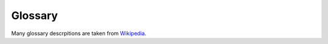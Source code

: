 .. _glossary:

Glossary
========

Many glossary descrpitions are taken from `Wikipedia <https://en.wikipedia.org/>`__.

.. glossary::
    :sorted:

    ACID
        In computer science, ACID (Atomicity, Consistency, Isolation, Durability) is a set of properties that guarantee that database transactions are processed reliably. `More info <https://en.wikipedia.org/wiki/ACID>`__.

    ACL
        An access control list (ACL), with respect to a computer file system, is a list of permissions attached to an object. An ACL specifies which users or system processes are granted access to objects, as well as what operations are allowed on given objects. `Read about ACL in Pyramid <http://docs.pylonsproject.org/projects/pyramid/en/1.0-branch/narr/security.html#elements-of-an-acl>`__.

    admin
        The admin section of a Websauna site. Logged in users with admin privileges can go to this section and see and edit all the site data. :doc:`Read Websauna admin documentation <../narrative/crud/admin>`.

    Alembic
       A migration script tool for :term:`SQLAlchemy`. `More info <http://alembic.readthedocs.org/>`__.

    Ansible
        Ansible is an IT automation tool. It can configure systems, deploy software, and orchestrate more advanced IT tasks such as continuous deployments or zero downtime rolling updates. `More information <http://www.ansible.com/>`__.

    Arrow
        Arrow is a Python library that offers a sensible, human-friendly approach to creating, manipulating, formatting and converting dates, times, and timestamps. It implements and updates the datetime type, plugging gaps in functionality, and provides an intelligent module API that supports many common creation scenarios. Simply put, it helps you work with dates and times with fewer imports and a lot less code. `More information <http://crsmithdev.com/arrow/>`__.

    Authomatic
        Authomatic is a framework agnostic library for Python web applications with a minimalistic but powerful interface which simplifies authentication of users by third party providers like Facebook or Twitter through standards like OAuth and OpenID. `More info <http://peterhudec.github.io/authomatic/>`__.

    Base64
        Base64 is a group of similar binary-to-text encoding schemes that represent binary data in an ASCII string format by translating it into a radix-64 representation. More information `<https://en.wikipedia.org/wiki/Base64>`__.

    Bootstrap
        Bootstrap is the most popular HTML, CSS, and JS framework for developing responsive, mobile first projects on the web. `More informatin <http://getbootstrap.com/>`__.

    CDN
        A content delivery network or content distribution network (CDN) is a globally distributed network of proxy servers deployed in multiple data centers. The goal of a CDN is to serve content to end-users with high availability and high performance. Many CDNs allow developers to upload their own static asset files to speed up their loading. `More information <https://en.wikipedia.org/wiki/Content_delivery_network>`__.

    Celery
        Celery a task queue for Python with focus on real-time processing, while also supporting task scheduling. `More info <http://celery.readthedocs.org/>`__.

    chromedriver
        WebDriver is an open source tool for automated testing of webapps across many browsers. Used in Websauna to control functional tests with :term:`Splinter` and :term:`Selenium`. `More information <https://sites.google.com/a/chromium.org/chromedriver/>`__.

    Colander
        A simple schema-based serialization and deserialization library. Useful for building forms, RESTFul APIs and other interfaces where you need to transform and validate data. `More information <https://pypi.python.org/pypi/colander>`__.

    colanderalchemy
        A Python package to generate :term:`Colander` forms from :term:`SQLAlchemy` models. `More information <https://pypi.python.org/pypi/ColanderAlchemy>`__.

    cookiecutter
        A Python package to create projects and packages from project templates. `More information <https://pypi.python.org/pypi/cookiecutter>`__.

    cookiecutter-websauna-addon
         Cookiecutter template to create a Websauna addon  `More information <https://github.com/websauna/cookiecutter-websauna-addon>`__.

    CRUD
        In computer programming, create, read, update and delete, sometimes called SCRUD with an "S" for Search, are the four basic functions of persistent storage. :doc:`Read about CRUD in Websauna <../narrative/crud/crud>`.
        `More info <https://en.wikipedia.org/wiki/Create,_read,_update_and_delete>`__.

    CSRF
        Cross-site request forgery, also known as one-click attack or session riding and abbreviated as CSRF (sometimes pronounced sea-surf) or XSRF, is a type of malicious exploit of a website where unauthorized commands are transmitted from a user that the website trusts. :doc:`See Websauna CSRF protection documentation <../narrative/form/csrf>`. `More info <https://en.wikipedia.org/wiki/Cross-site_request_forgery>`__.

    CSS
        Cascading Style Sheets (CSS) is a style sheet language used for describing the presentation of a document written in a markup language. It's most often used to set the visual style of web pages and user interfaces written in HTML and XHTML. `More info <https://en.wikipedia.org/wiki/Cascading_Style_Sheets>`__.

    database
        A database is an organized collection of data. A database management system (DBMS) is a computer software application that interacts with the user, other applications, and the database itself to capture and analyze data. A general-purpose DBMS is designed to allow the definition, creation, querying, update, and administration of databases. Websauna defaults to :term:`PostgreSQL` DBMS.

    development
        Development is the stage of the deployment when the developer is locally working on the code on a local machine. See :ref:`development.ini`.

    development.ini
      The default configuration file when you run Websauna on your local computer when doing development. For more information see :doc:`configuration <../reference/config>`.

    deform
        A form framework suggested by Websauna. :doc:`Read Websauna form documentation <../narrative/form/form>`. `See widget samples <http://demo.substanced.net/deformdemo/>`__. `More info <http://deform.readthedocs.org/en/latest/>`__.

    duplicity
        Duplicity backs directories by producing encrypted tar-format volumes and uploading them to a remote or local file server. Because duplicity uses librsync, the incremental archives are space efficient and only record the parts of files that have changed since the last backup. Because duplicity uses GnuPG to encrypt and/or sign these archives, they will be safe from spying and/or modification by the server. `More info <http://duplicity.nongnu.org/>`__.

    DOM
        The Document Object Model (DOM) is a cross-platform and language-independent convention for representing and interacting with objects in parsed HTML, XHTML, and XML documents. The nodes of every document are organized in a tree structure, called the DOM tree. Objects in the DOM tree may be addressed and manipulated by using methods on the objects. The public interface of a DOM is specified in its application programming interface (API). `More information <https://en.wikipedia.org/wiki/Document_Object_Model>`__.

    DoS
        In computing, a denial-of-service (DoS) attack is an attempt to make a machine or network resource unavailable to its intended users, such as to temporarily or indefinitely interrupt or suspend services of a host connected to the Internet. A distributed denial-of-service (DDoS) is where the attack source is more than one–and often thousands of-unique IP addresses. `More information <https://en.wikipedia.org/wiki/Denial-of-service_attack>`__.

    Font Awesome
        A popular web icon library distributed as web fonts to allow :term:`CSS` coloring options. `More information <http://fontawesome.io/>`__.

    git
      The most popular version control software at the moment. `More info <https://git-scm.com/book/en/v2/Getting-Started-About-Version-Control>`__.

    .gitignore
      A mechanism to avoid placing files under a git version control by blacklisting them.

    htpasswd
        .htpasswd is a flat-file used to store usernames and password for basic authentication on an Apache HTTP Server and others. `More info <https://en.wikipedia.org/wiki/.htpasswd>`__.

    Initializer
        Initializer is the main entry point of your Websauna application. It is a class responsible for ramping up and integrating various subsystems. For more information see :py:class:`websauna.system.Initializer`.

    INI
        he INI file format is an informal standard for configuration files for some platforms or software. INI files are simple text files with a basic structure composed of sections, properties, and values. `More info <https://en.wikipedia.org/wiki/INI_file>`__.

    IPython
        Next generation read–eval–print loop engine for Python and other programming languages. See `IPython Notebook site <http://ipython.org/notebook.html>`__ for more information. See also :term:`IPython Notebook`.

    IPython Notebook
        A powerful browser based shell for a Python. Popular in scientific community and data analysis. See `IPython Notebook site <http://ipython.org/notebook.html>`__ for more information.

    HTML
        HyperText Markup Language, commonly referred to as HTML, is the standard markup language used to create web pages. Along with :term:`CSS`, and :term:`JavaScript`, HTML is a cornerstone technology, used by most websites to create visually engaging webpages, user interfaces for web applications, and user interfaces for many mobile applications. `More information <https://en.wikipedia.org/wiki/HTML>`__.

    isolation level
        How database handles transactions where there is a :term:`race condition`. See also :term:`ACID`.

    JavaScript
        JavaScript is a high-level, dynamic, untyped, and interpreted programming language. It has been standardized in the ECMAScript language specification. Alongside :term:`HTML` and :term:`CSS`, it is one of the three essential technologies of World Wide Web content production; the majority of websites employ it and it is supported by all modern web browsers without plug-ins. `More information <https://en.wikipedia.org/wiki/JavaScript>`__.

    Jinja
        Jinja2 is a modern and designer-friendly templating language for Python, modelled after Django’s templates. It is fast, widely used and secure with the optional sandboxed template execution environment. `Read more <http://jinja.pocoo.org/docs/dev//>`__.

    JSON
        JSON, JavaScript Object Notation, specified by RFC 7159 and by ECMA-404, is a lightweight data interchange format inspired by JavaScript object literal syntax. Most web related programming languages and support JSON as an exchange format. `Read more <https://en.wikipedia.org/wiki/Json/>`__.

    JSONB
        A :term:`PostgreSQL` column type to store JSON structured data. `Read more <https://www.compose.io/articles/is-postgresql-your-next-json-database/>`__.

    Less
        Less is a :term:`CSS` pre-processor, meaning that it extends the CSS language, adding features that allow variables, mixins, functions and many other techniques that allow you to make CSS that is more maintainable, themable and extendable. `Read more <http://lesscss.org/>`__.

    Mandrill
        Mandrill is a reliable, scalable, and secure delivery API for transactional emails from websites and applications. It's ideal for sending data-driven transactional emails, including targeted e-commerce and personalized one-to-one messages. `More information <http://mandrill.com/>`__.

    mock
        Using mock allows you to replace parts of your system under test with mock objects and make assertions about how they have been used. In :term:`Python` this is done using `Mock library <https://pypi.python.org/pypi/mock>`__.

    model
        A model is a Python class describing :term:`persistent` data structure. A model provides convenient Python API to manipulate your data, so that save and load it into a :term:`database`. :doc:`More information <../narrative/modelling/models>`.

    migration
        Data migration refers to procedure of changing how data is stored in your database - adding new data columns or changing how old columns behave. It is usually performed one time batch operation per database. Read :doc:`Websauna migrations documentation <../narrative/ops/migrations>`. `More info <https://en.wikipedia.org/wiki/Data_migration>`__.

    Nginx
        NGINX is a free, open-source, high-performance HTTP server and reverse proxy, as well as an IMAP/POP3 proxy server. NGINX is known for its high performance, stability, rich feature set, simple configuration, and low resource consumption. `More information <https://www.nginx.com/>`__.

    notebook
        This refers to :term:`IPython Notebook`. More specifically, in the context of Websauna, the :doc:`the IPython Notebook shell you can open through the website <../narrative/misc/notebook>`.

    OAuth
        OAuth is an open standard for authorization, commonly used as a way for Internet users to log into third party websites using their Microsoft, Google, Facebook or Twitter accounts without exposing their password. `More information <https://en.wikipedia.org/wiki/OAuth>`__.

    optimistic concurrency control
        Optimistic concurrency control (OCC) is a concurrency control method applied to transactional systems such as relational database management systems and software transactional memory. OCC assumes that multiple transactions can frequently complete without interfering with each other. While running, transactions use data resources without acquiring locks on those resources. Before committing, each transaction verifies that no other transaction has modified the data it has read. If the check reveals conflicting modifications, the committing transaction rolls back and can be restarted. `More information <https://en.wikipedia.org/wiki/Optimistic_concurrency_control>`__.

    Paste
      A Python framework for building web applications on the top of `WSGI protocol <https://en.wikipedia.org/wiki/Web_Server_Gateway_Interface>`__. See `Paste documentation <https://pypi.python.org/pypi/Paste>`__ .

    persistent
        Something written on a disk e.g. it doesn't disappear when power goes down or the computer is restarted.

    pip
      A Python package installation command. `Read more <https://packaging.python.org/en/latest/installing.html>`__.

    playbook
        Playbooks are Ansible’s configuration, deployment, and orchestration language. They can describe a policy you want your remote systems to enforce, or a set of steps in a general IT process. `Read more <http://docs.ansible.com/ansible/playbooks.html>`__.

    Postfix
        Postfix attempts to be fast, easy to administer, and secure mail server. `More information <http://www.postfix.org/>`__.

    Pyramid
        Low level web framework Python doing request routing, configuration, sessions and such. See `Pyramid documentation <http://docs.pylonsproject.org/projects/pyramid/en/latest/narr/introduction.html>`__.

    pyramid_celery
        A Celery integration for Pyramid. `More info <https://github.com/sontek/pyramid_celery>`__.

    pyramid_debugtoolbar
        A package to collect and show various debug and diagnose information from a local Pyramid development server. `More info <http://docs.pylonsproject.org/projects/pyramid-debugtoolbar/en/latest/>`__.

    pyramid_notebook
        Open :term:`IPython Notebook` directly from :term:`Pyramid` website. `More info <https://pypi.python.org/pypi/pyramid-notebook/>`__.

    pytest
        pytest is a mature full-featured Python testing tool that provides easy no-boilerplate testing, scales from simple unit to complex functional testing and integrates with other testing methods and tools. `More information <https://en.wikipedia.org/wiki/Deployment_environment#Production>`__.

    pytest-splinter
        :term:`Splinter` integration for :term:`pytest` based test suites. `More information <https://github.com/pytest-dev/pytest-splinter>`__.

    Python
        Python is a programming language that lets you work quickly and integrate systems more effectively. `Learn more <https://www.python.org/>`__.

    PostgreSQL
        The world's most advanced open source database. PostgreSQL is a powerful, open source object-relational database system. It has more than 15 years of active development and a proven architecture that has earned it a strong reputation for reliability, data integrity, and correctness. `More information <http://postgresql.org/>`__.

    production
        The production environment is also known as live, particularly for servers, as it is the environment that users directly interact with. :doc:`Websauna production configuration <../reference/config>`. `More information <https://en.wikipedia.org/wiki/Deployment_environment#Production>`__.

    race condition
        A race condition or race hazard is the behavior of an electronic, software or other system where the output is dependent on the sequence or timing of other uncontrollable events. It becomes a bug when events do not happen in the order the programmer intended. The term originates with the idea of two signals racing each other to influence the output first. `More information <https://en.wikipedia.org/wiki/Race_condition>`__.

    Redis
        Redis is an open source (BSD licensed), in-memory data structure store, used as database, cache and message broker. It supports data structures such as strings, hashes, lists, sets, sorted sets with range queries, bitmaps, hyperloglogs and geospatial indexes with radius queries. `More information <http://redis.io/>`__.

    renderer
        A view callable needn't always return a Response object. If a view happens to return something which does not implement the Pyramid Response interface, Pyramid will attempt to use a renderer to construct a response. Usually renderer is a template name. The template engine loads this template and passes the view return value to it as template context. `More information <http://docs.pylonsproject.org/projects/pyramid/en/latest/narr/renderers.html/>`__.

    resource
        In :term:`traversal` resource class presents one path part of the hierarchy. More information in :doc:`traversal documentation <../narrative/view/traversal>`

    Robot Framework
        Robot Framework is a generic test automation framework for acceptance testing and acceptance test-driven development (ATDD). It has easy-to-use tabular test data syntax and it utilizes the keyword-driven testing approach. Its testing capabilities can be extended by test libraries implemented either with Python or Java, and users can create new higher-level keywords from existing ones using the same syntax that is used for creating test cases. `More information <http://robotframework.org/>`__.

    sanity check
        Sanity check is a Websauna feature which prevents starting up a website in a state where Python code is inconsistent with databases. It checks all databases are up and models are correctly declared in the database. See :ref:`websauna.sanity_check` setting for more info.

    scaffold
        A project skeleton which generates a starting point for your application. Websauna uses :term:`cookiecutter` as the tool to create it, using ``cookiecutter-websauna-app`` and ``cookiecutter-websauna-addon`` templates.

    secrets
        The secrets are passwords, API keys and other sensitive data which you want to avoid exposing. They are usually stored separately from the source code tree. Websauna has best practices how to store your secrets. See :ref:`secrets` in configuration documentation.

    Selenium
        Selenium automates browsers. That's it! What you do with that power is entirely up to you. Primarily, it is for automating web applications for testing purposes, but is certainly not limited to just that. Boring web-based administration tasks can (and should!) also be automated as well. `More information <http://www.seleniumhq.org/>`__.

    Sentry
        Sentry is the modern error logging and aggregation platform for production servers. It allows you easily set alerts when errors start appear in :term:`production`. `More information <https://docs.getsentry.com/hosted/>`__.

    session fixation
        Session Fixation is an attack that permits an attacker to hijack a valid user session. The attack explores a limitation in the way the web application manages the session ID, more specifically the vulnerable web application. When authenticating a user, it doesn’t assign a new session ID, making it possible to use an existent session ID. `More information <https://www.owasp.org/index.php/Session_fixation>`__.

    shared hosting
        Shared web hosting service refers to a web hosting service where many websites reside on one web server connected to the Internet. This is generally the most economical option for hosting, as the overall cost of server maintenance is amortized over many customers. `More information <https://en.wikipedia.org/wiki/Shared_web_hosting_service>`__.

    slug
        Slug is a descriptive part of the URL that is there to make URL more (human) readable.
        `More information <http://stackoverflow.com/questions/427102/what-is-a-slug-in-django>`__.

    SQL
        SQL is a special-purpose programming language designed for managing data held in a relational database management system (RDBMS). `More information <https://en.wikipedia.org/wiki/SQL>`__.

    SQLAlchemy
        SQLAlchemy enables effortless SQL data manipulation from Python programming.

        SQLAlchemy is the Python SQL toolkit and Object Relational Mapper that gives application developers the full power and flexibility of SQL. It provides a full suite of well known enterprise-level persistence patterns, designed for efficient and high-performing database access, adapted into a simple and Pythonic domain language. `More information <http://www.sqlalchemy.org/>`__.

    Splinter
        Splinter is an open source tool for testing web applications using Python. It lets you automate browser actions, such as visiting URLs and interacting with their items. `More information <http://splinter.readthedocs.org/>`__.

    SSH
        Secure Shell, or SSH, is a cryptographic (encrypted) network protocol to allow remote login and other network services to operate securely over an unsecured network. `More information <https://en.wikipedia.org/wiki/Secure_Shell>`__.

    SSH agent
        SSH is a protocol allowing secure remote login to a computer on a network using public-key cryptography. SSH client programs typically run for the duration of a remote login session and are configured to look for the user's private key in a file in the user's home directory (e.g., .ssh/id_rsa). For added security, it is common to store the private key in an encrypted form, where the encryption key is computed from a passphrase that the user has memorized. Because typing the passphrase can be tedious, many users would prefer to enter it just once per local login session. The most secure place to store the unencrypted key is in program memory, and in Unix-like operating systems, memory is normally associated with a process. A normal SSH client process cannot be used to store the unencrypted key because SSH client processes only last the duration of a remote login session. Therefore, users run a program called ``ssh-agent`` that runs the duration of a local login session, stores unencrypted keys in memory, and communicates with SSH clients using a Unix domain socket. . `More information <https://en.wikipedia.org/wiki/Ssh-agent>`__.


    staging
        Staging site, in website design, is a website used to assemble, test and review its newer versions before it is moved into production. This phase follows the development phase. The staging phase of the software life-cycle is often tested in an environment (hardware and software) that mirrors that of the production environment. :doc:`Websauna staging configuration <../reference/config>`. `More information <https://en.wikipedia.org/wiki/Staging_site>`__.

    state management
        :term:`SQLAlchemy` database session keeps automatically track of objects you have modified.
        `More information <http://docs.sqlalchemy.org/en/latest/orm/session_state_management.html>`__.

    Supervisor
        Supervisor is a client/server system that allows its users to monitor and control a number of processes on UNIX-like operating systems. It shares some of the same goals of programs like launchd, daemontools, and runit. Unlike some of these programs, it is not meant to be run as a substitute for init as “process id 1”. Instead it is meant to be used to control processes related to a project or a customer, and is meant to start like any other program at boot time.
        `More information <http://supervisord.org/>`__.

    TDD
        Test-driven development (TDD) is a software development process that relies on the repetition of a very short development cycle: first the developer writes an (initially failing) automated test case that defines a desired improvement or new function, then produces the minimum amount of code to pass that test, and finally refactors the new code to acceptable standards. `More information <https://en.wikipedia.org/wiki/Test-driven_development/>`__.

    test fixture
        The purpose of test fixtures is to provide a fixed baseline upon which tests can reliably and repeatedly execute. This pattern is extensively used by :term:`pytest`. `More information <http://pytest.org/latest/fixture.html>`__.

    testing
        Testing is the development face when automated test suite is executed against your application. See :ref:`test.ini` configuration reference. See :doc:`How to write and run tests <../narrative/testing/writing>`.

    Tox
        Tox is a generic virtualenv management and test command line tool you can use for: checking your package installs correctly with different Python versions and interpreters, running your tests in each of the environments, configuring your test tool of choice, acting as a frontend to Continuous Integration servers, greatly reducing boilerplate and merging CI and shell-based testing. `More information <https://pypi.python.org/pypi/tox>`__.

    transaction retry
        If a succesfully committed transaction is doomed by the database due to a :term:`race condition` the application tries to replay the HTTP request certain number of times before giving up. This usually works on the assumptions race conditions are rare and the data being modified does not need content locking like protection. See :term:`optimistic concurrency control`.

    URL dispatch
        A method of mapping URLs to views through regular expression. `See full documentation in Pyramid documentation. <http://docs.pylonsproject.org/projects/pyramid/en/latest/narr/urldispatch.html>`__.

    UUID
        A universally unique identifier (UUID) is an identifier standard used in software construction. A UUID is simply a 128-bit value. The meaning of each bit is defined by any of several variants. Websauna extensively uses UUID variant 4, which gives a value with 122-bit randomness. `More information <https://en.wikipedia.org/wiki/Universally_unique_identifier>`__.

    UTC
        Coordinated Universal, abbreviated as UTC, is the primary time standard by which the world regulates clocks and time. It is, within about 1 second, mean solar time at 0° longitude;[1] it does not observe daylight saving time. `More information <https://en.wikipedia.org/wiki/Coordinated_Universal_Time>`__.

    uWSGI
        The uWSGI project aims at developing a full stack for application servers for various programming languages. Protocols, proxies, process managers and monitors are all implemented using a common api and a common configuration style. `More information <https://uwsgi-docs.readthedocs.org/en/latest/#>`__.

    vault
        A vault is a generic term that refers to a file or a service that contains protected secrets, like passwords and private keys.

    view
        A "view callable" is a callable Python object which is associated with a view configuration; it returns a response object. A view callable accepts a single argument: request, which will be an instance of a :term:`request` object. An alternate calling convention allows a view to be defined as a callable which accepts a pair of arguments: context object and :term:`request`: this calling convention is useful for traversal-based applications in which a context is always very important. A view callable is the primary mechanism by which a developer writes user interface code within :term:`Pyramid`. See :ref:`views`.

    view mapper
        A view mapper is an object in :term:`Pyramid` that accepts a set of keyword arguments and which returns a callable. The returned callable is called with the view callable object. The returned callable should itself return another callable which can be called with the "internal calling protocol" (context, request). `Read more <http://docs.pylonsproject.org/projects/pyramid/en/latest/narr/hooks.html#using-a-view-mapper>`__.


    virtual environment
        An isolated environment (folder) where all installed Python packages go. Each project should have its own virtual environment, so that different project dependencies do not mess up each other. `Read more <https://packaging.python.org/en/latest/installing.html>`__.

    Waitress
        Waitress is meant to be a production-quality pure-Python WSGI server with very acceptable performance. It has no dependencies except ones which live in the Python standard library. It runs on CPython on Unix and Windows under Python 2.6+ and Python 3.2+. It is also known to run on PyPy 1.6.0+ on UNIX. It supports HTTP/1.0 and HTTP/1.1. `Read more <https://pypi.python.org/pypi/waitress>`__.

    WSGI
        The Web Server Gateway Interface (WSGI) is a specification for simple and universal interface between web servers and web applications or frameworks for the Python programming language. It was originally specified in PEP 333 authored by Phillip J. Eby, and published on 7 December 2003. It has since been adopted as a standard for Python web application development. The latest version of the specification is v1.0.1, also known as PEP 3333, published on 26 September 2010. `Read more <https://en.wikipedia.org/wiki/Web_Server_Gateway_Interface>`__.
